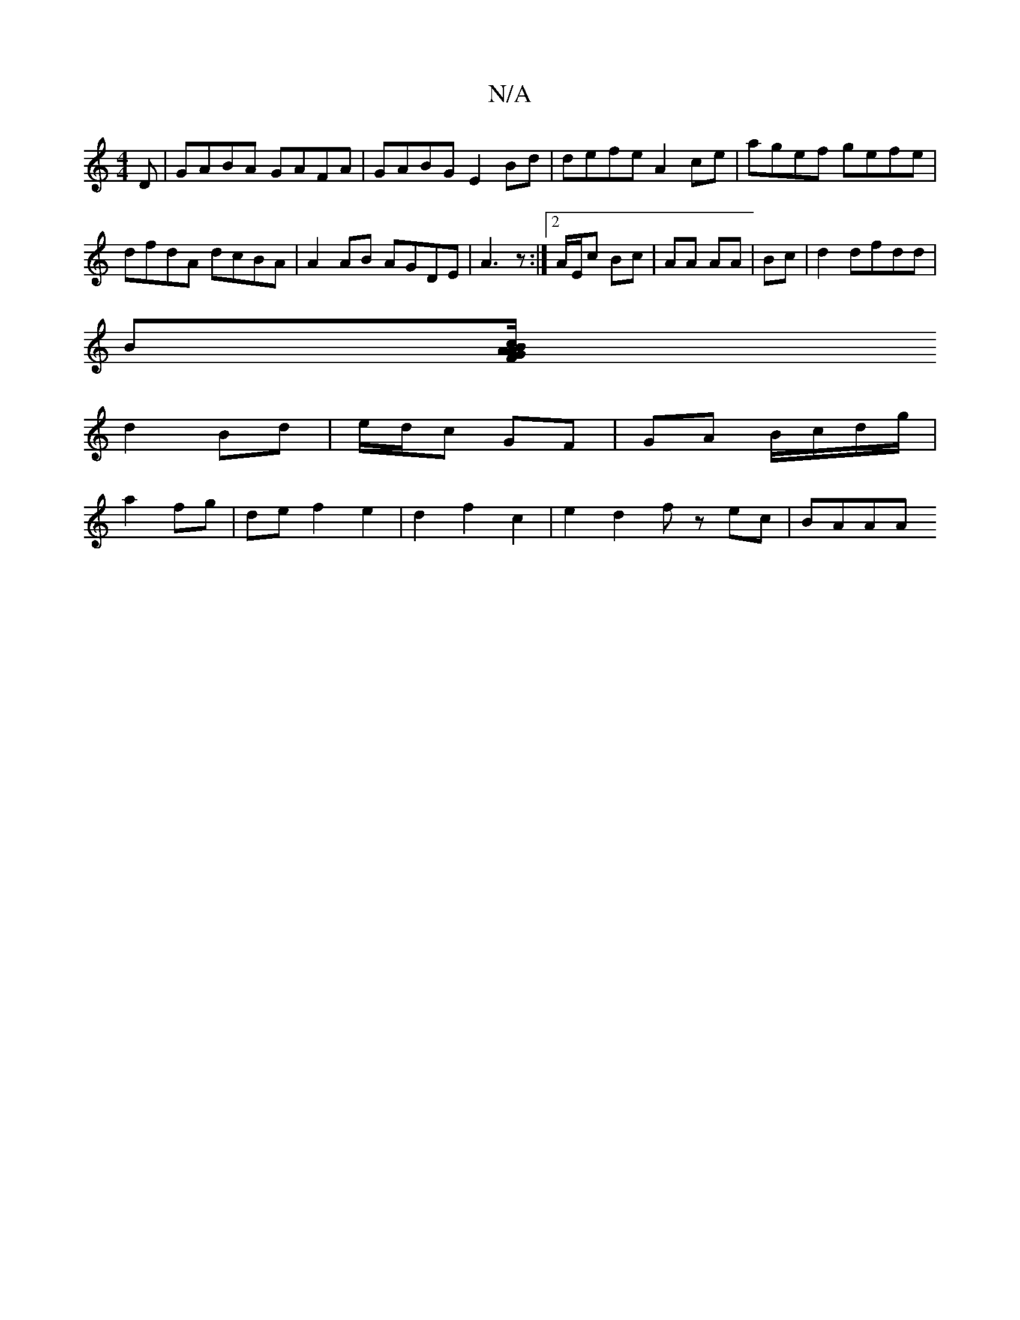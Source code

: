X:1
T:N/A
M:4/4
R:N/A
K:Cmajor
D|GABA GAFA|GABG E2Bd|defe A2ce| agef gefe|dfdA dcBA|A2AB AGDE|A3 z:|2 A/E/c Bc | AA AA | Bc |d2 dfdd|
B[Ac B2.A.F/2G|1 M:7/8
d2 Bd | e/d/c GF | GA B/c/d/g/|
a2 fg|de f2 e2|d2 f2 c2 | e2 d2 fz ec|BAAA